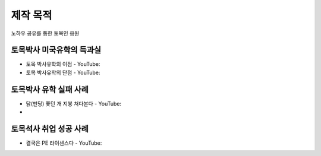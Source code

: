 제작 목적
=======

노하우 공유를 통한 토목인 응원

토목박사 미국유학의 득과실
-------------------------

- 토목 박사유학의 이점 - YouTube:
- 토목 박사유학의 단점 - YouTube:

토목박사 유학 실패 사례
----------------------

- 닭(펀딩) 쫓던 개 지붕 쳐다본다 - YouTube:
- 

토목석사 취업 성공 사례 
----------------------

- 결국은 PE 라이센스다 - YouTube:
